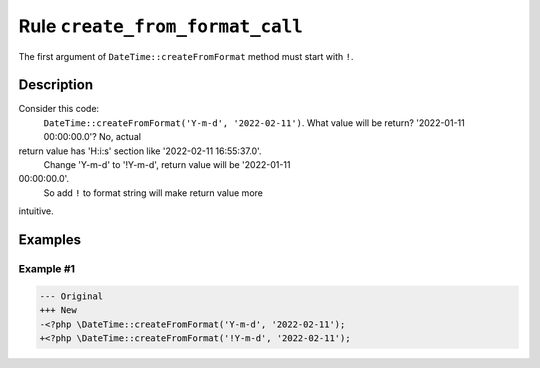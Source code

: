================================
Rule ``create_from_format_call``
================================

The first argument of ``DateTime::createFromFormat`` method must start with
``!``.

Description
-----------

Consider this code:
                ``DateTime::createFromFormat('Y-m-d', '2022-02-11')``.
                What value will be return? '2022-01-11 00:00:00.0'? No, actual
return value has 'H:i:s' section like '2022-02-11 16:55:37.0'.
                Change 'Y-m-d' to '!Y-m-d', return value will be '2022-01-11
00:00:00.0'.
                So add ``!`` to format string will make return value more
intuitive.

Examples
--------

Example #1
~~~~~~~~~~

.. code-block:: diff

   --- Original
   +++ New
   -<?php \DateTime::createFromFormat('Y-m-d', '2022-02-11');
   +<?php \DateTime::createFromFormat('!Y-m-d', '2022-02-11');
